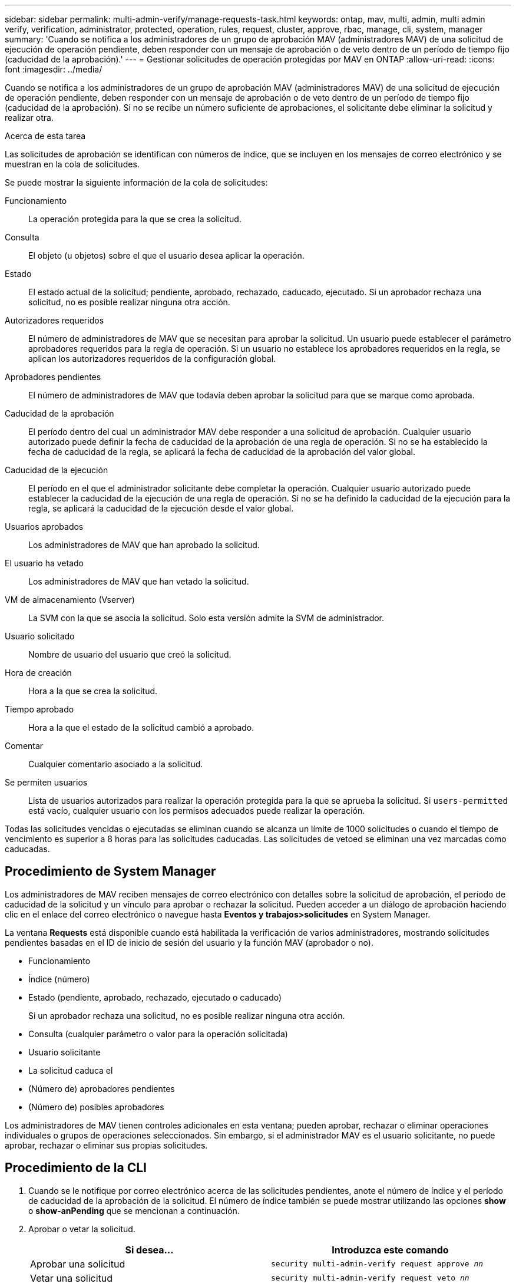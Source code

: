 ---
sidebar: sidebar 
permalink: multi-admin-verify/manage-requests-task.html 
keywords: ontap, mav, multi, admin, multi admin verify, verification, administrator, protected, operation, rules, request, cluster, approve, rbac, manage, cli, system, manager 
summary: 'Cuando se notifica a los administradores de un grupo de aprobación MAV (administradores MAV) de una solicitud de ejecución de operación pendiente, deben responder con un mensaje de aprobación o de veto dentro de un período de tiempo fijo (caducidad de la aprobación).' 
---
= Gestionar solicitudes de operación protegidas por MAV en ONTAP
:allow-uri-read: 
:icons: font
:imagesdir: ../media/


[role="lead"]
Cuando se notifica a los administradores de un grupo de aprobación MAV (administradores MAV) de una solicitud de ejecución de operación pendiente, deben responder con un mensaje de aprobación o de veto dentro de un período de tiempo fijo (caducidad de la aprobación). Si no se recibe un número suficiente de aprobaciones, el solicitante debe eliminar la solicitud y realizar otra.

.Acerca de esta tarea
Las solicitudes de aprobación se identifican con números de índice, que se incluyen en los mensajes de correo electrónico y se muestran en la cola de solicitudes.

Se puede mostrar la siguiente información de la cola de solicitudes:

Funcionamiento:: La operación protegida para la que se crea la solicitud.
Consulta:: El objeto (u objetos) sobre el que el usuario desea aplicar la operación.
Estado:: El estado actual de la solicitud; pendiente, aprobado, rechazado, caducado, ejecutado. Si un aprobador rechaza una solicitud, no es posible realizar ninguna otra acción.
Autorizadores requeridos:: El número de administradores de MAV que se necesitan para aprobar la solicitud. Un usuario puede establecer el parámetro aprobadores requeridos para la regla de operación. Si un usuario no establece los aprobadores requeridos en la regla, se aplican los autorizadores requeridos de la configuración global.
Aprobadores pendientes:: El número de administradores de MAV que todavía deben aprobar la solicitud para que se marque como aprobada.
Caducidad de la aprobación:: El período dentro del cual un administrador MAV debe responder a una solicitud de aprobación. Cualquier usuario autorizado puede definir la fecha de caducidad de la aprobación de una regla de operación. Si no se ha establecido la fecha de caducidad de la regla, se aplicará la fecha de caducidad de la aprobación del valor global.
Caducidad de la ejecución:: El período en el que el administrador solicitante debe completar la operación. Cualquier usuario autorizado puede establecer la caducidad de la ejecución de una regla de operación. Si no se ha definido la caducidad de la ejecución para la regla, se aplicará la caducidad de la ejecución desde el valor global.
Usuarios aprobados:: Los administradores de MAV que han aprobado la solicitud.
El usuario ha vetado:: Los administradores de MAV que han vetado la solicitud.
VM de almacenamiento (Vserver):: La SVM con la que se asocia la solicitud. Solo esta versión admite la SVM de administrador.
Usuario solicitado:: Nombre de usuario del usuario que creó la solicitud.
Hora de creación:: Hora a la que se crea la solicitud.
Tiempo aprobado:: Hora a la que el estado de la solicitud cambió a aprobado.
Comentar:: Cualquier comentario asociado a la solicitud.
Se permiten usuarios:: Lista de usuarios autorizados para realizar la operación protegida para la que se aprueba la solicitud. Si `users-permitted` está vacío, cualquier usuario con los permisos adecuados puede realizar la operación.


Todas las solicitudes vencidas o ejecutadas se eliminan cuando se alcanza un límite de 1000 solicitudes o cuando el tiempo de vencimiento es superior a 8 horas para las solicitudes caducadas. Las solicitudes de vetoed se eliminan una vez marcadas como caducadas.



== Procedimiento de System Manager

Los administradores de MAV reciben mensajes de correo electrónico con detalles sobre la solicitud de aprobación, el período de caducidad de la solicitud y un vínculo para aprobar o rechazar la solicitud. Pueden acceder a un diálogo de aprobación haciendo clic en el enlace del correo electrónico o navegue hasta *Eventos y trabajos>solicitudes* en System Manager.

La ventana *Requests* está disponible cuando está habilitada la verificación de varios administradores, mostrando solicitudes pendientes basadas en el ID de inicio de sesión del usuario y la función MAV (aprobador o no).

* Funcionamiento
* Índice (número)
* Estado (pendiente, aprobado, rechazado, ejecutado o caducado)
+
Si un aprobador rechaza una solicitud, no es posible realizar ninguna otra acción.

* Consulta (cualquier parámetro o valor para la operación solicitada)
* Usuario solicitante
* La solicitud caduca el
* (Número de) aprobadores pendientes
* (Número de) posibles aprobadores


Los administradores de MAV tienen controles adicionales en esta ventana; pueden aprobar, rechazar o eliminar operaciones individuales o grupos de operaciones seleccionados. Sin embargo, si el administrador MAV es el usuario solicitante, no puede aprobar, rechazar o eliminar sus propias solicitudes.



== Procedimiento de la CLI

. Cuando se le notifique por correo electrónico acerca de las solicitudes pendientes, anote el número de índice y el período de caducidad de la aprobación de la solicitud. El número de índice también se puede mostrar utilizando las opciones *show* o *show-anPending* que se mencionan a continuación.
. Aprobar o vetar la solicitud.
+
[cols="50,50"]
|===
| Si desea… | Introduzca este comando 


 a| 
Aprobar una solicitud
 a| 
`security multi-admin-verify request approve _nn_`



 a| 
Vetar una solicitud
 a| 
`security multi-admin-verify request veto _nn_`



 a| 
Mostrar todas las solicitudes, solicitudes pendientes o una sola solicitud
 a| 
`security multi-admin-verify request { show | show-pending } [_nn_]
{ -fields _field1_[,_field2_...] |  [-instance ]  }`

Puede mostrar todas las solicitudes de la cola o sólo las solicitudes pendientes. Si introduce el número de índice, solo se mostrará la información correspondiente. Puede mostrar información sobre campos específicos (mediante el `-fields` parámetro) o sobre todos los campos (mediante el `-instance` parámetro).



 a| 
Eliminar una solicitud
 a| 
`security multi-admin-verify request delete _nn_`

|===


.Ejemplo:
La siguiente secuencia aprueba una solicitud después de que el administrador de MAV haya recibido el correo electrónico de solicitud con el número de índice 3, que ya tiene una aprobación.

[listing]
----
          cluster1::> security multi-admin-verify request show-pending
                                   Pending
Index Operation      Query State   Approvers Requestor
----- -------------- ----- ------- --------- ---------
    3 volume delete  -     pending 1         julia


cluster-1::> security multi-admin-verify request approve 3

cluster-1::> security multi-admin-verify request show 3

     Request Index: 3
         Operation: volume delete
             Query: -
             State: approved
Required Approvers: 2
 Pending Approvers: 0
   Approval Expiry: 2/25/2022 14:32:03
  Execution Expiry: 2/25/2022 14:35:36
         Approvals: mav-admin2
       User Vetoed: -
           Vserver: cluster-1
    User Requested: julia
      Time Created: 2/25/2022 13:32:03
     Time Approved: 2/25/2022 13:35:36
           Comment: -
   Users Permitted: -
----
.Ejemplo:
En la siguiente secuencia se vetará una solicitud después de que el administrador MAV haya recibido el correo electrónico de solicitud con el número de índice 3, que ya tiene una aprobación.

[listing]
----
      cluster1::> security multi-admin-verify request show-pending
                                   Pending
Index Operation      Query State   Approvers Requestor
----- -------------- ----- ------- --------- ---------
    3 volume delete  -     pending 1         pavan


cluster-1::> security multi-admin-verify request veto 3

cluster-1::> security multi-admin-verify request show 3

     Request Index: 3
         Operation: volume delete
             Query: -
             State: vetoed
Required Approvers: 2
 Pending Approvers: 0
   Approval Expiry: 2/25/2022 14:32:03
  Execution Expiry: 2/25/2022 14:35:36
         Approvals: mav-admin1
       User Vetoed: mav-admin2
           Vserver: cluster-1
    User Requested: pavan
      Time Created: 2/25/2022 13:32:03
     Time Approved: 2/25/2022 13:35:36
           Comment: -
   Users Permitted: -
----
.Información relacionada
* link:https://docs.netapp.com/us-en/ontap-cli/search.html?q=security+multi-admin-verify["verificación de seguridad multiadministrador"^]

